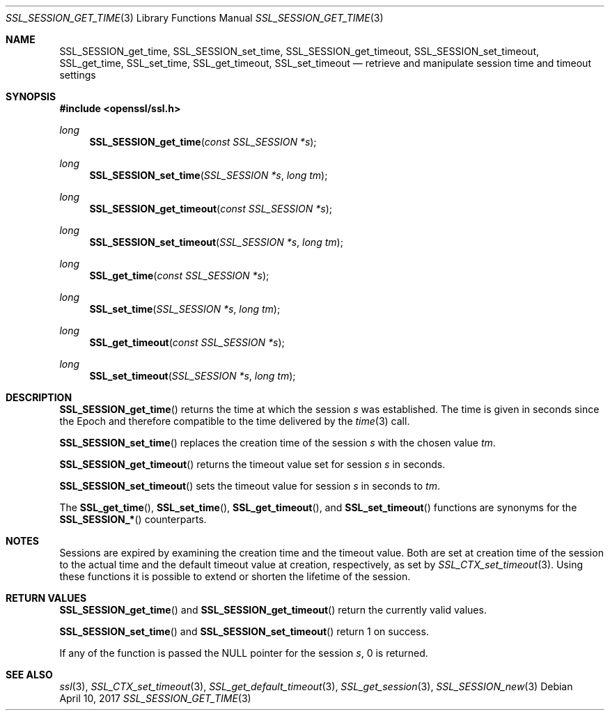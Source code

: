 .\"	$OpenBSD: SSL_SESSION_get_time.3,v 1.3 2017/04/10 15:37:55 schwarze Exp $
.\"	OpenSSL b97fdb57 Nov 11 09:33:09 2016 +0100
.\"
.\" This file was written by Lutz Jaenicke <jaenicke@openssl.org>.
.\" Copyright (c) 2001, 2005, 2006, 2016 The OpenSSL Project.
.\" All rights reserved.
.\"
.\" Redistribution and use in source and binary forms, with or without
.\" modification, are permitted provided that the following conditions
.\" are met:
.\"
.\" 1. Redistributions of source code must retain the above copyright
.\"    notice, this list of conditions and the following disclaimer.
.\"
.\" 2. Redistributions in binary form must reproduce the above copyright
.\"    notice, this list of conditions and the following disclaimer in
.\"    the documentation and/or other materials provided with the
.\"    distribution.
.\"
.\" 3. All advertising materials mentioning features or use of this
.\"    software must display the following acknowledgment:
.\"    "This product includes software developed by the OpenSSL Project
.\"    for use in the OpenSSL Toolkit. (http://www.openssl.org/)"
.\"
.\" 4. The names "OpenSSL Toolkit" and "OpenSSL Project" must not be used to
.\"    endorse or promote products derived from this software without
.\"    prior written permission. For written permission, please contact
.\"    openssl-core@openssl.org.
.\"
.\" 5. Products derived from this software may not be called "OpenSSL"
.\"    nor may "OpenSSL" appear in their names without prior written
.\"    permission of the OpenSSL Project.
.\"
.\" 6. Redistributions of any form whatsoever must retain the following
.\"    acknowledgment:
.\"    "This product includes software developed by the OpenSSL Project
.\"    for use in the OpenSSL Toolkit (http://www.openssl.org/)"
.\"
.\" THIS SOFTWARE IS PROVIDED BY THE OpenSSL PROJECT ``AS IS'' AND ANY
.\" EXPRESSED OR IMPLIED WARRANTIES, INCLUDING, BUT NOT LIMITED TO, THE
.\" IMPLIED WARRANTIES OF MERCHANTABILITY AND FITNESS FOR A PARTICULAR
.\" PURPOSE ARE DISCLAIMED.  IN NO EVENT SHALL THE OpenSSL PROJECT OR
.\" ITS CONTRIBUTORS BE LIABLE FOR ANY DIRECT, INDIRECT, INCIDENTAL,
.\" SPECIAL, EXEMPLARY, OR CONSEQUENTIAL DAMAGES (INCLUDING, BUT
.\" NOT LIMITED TO, PROCUREMENT OF SUBSTITUTE GOODS OR SERVICES;
.\" LOSS OF USE, DATA, OR PROFITS; OR BUSINESS INTERRUPTION)
.\" HOWEVER CAUSED AND ON ANY THEORY OF LIABILITY, WHETHER IN CONTRACT,
.\" STRICT LIABILITY, OR TORT (INCLUDING NEGLIGENCE OR OTHERWISE)
.\" ARISING IN ANY WAY OUT OF THE USE OF THIS SOFTWARE, EVEN IF ADVISED
.\" OF THE POSSIBILITY OF SUCH DAMAGE.
.\"
.Dd $Mdocdate: April 10 2017 $
.Dt SSL_SESSION_GET_TIME 3
.Os
.Sh NAME
.Nm SSL_SESSION_get_time ,
.Nm SSL_SESSION_set_time ,
.Nm SSL_SESSION_get_timeout ,
.Nm SSL_SESSION_set_timeout ,
.Nm SSL_get_time ,
.Nm SSL_set_time ,
.Nm SSL_get_timeout ,
.Nm SSL_set_timeout
.Nd retrieve and manipulate session time and timeout settings
.Sh SYNOPSIS
.In openssl/ssl.h
.Ft long
.Fn SSL_SESSION_get_time "const SSL_SESSION *s"
.Ft long
.Fn SSL_SESSION_set_time "SSL_SESSION *s" "long tm"
.Ft long
.Fn SSL_SESSION_get_timeout "const SSL_SESSION *s"
.Ft long
.Fn SSL_SESSION_set_timeout "SSL_SESSION *s" "long tm"
.Ft long
.Fn SSL_get_time "const SSL_SESSION *s"
.Ft long
.Fn SSL_set_time "SSL_SESSION *s" "long tm"
.Ft long
.Fn SSL_get_timeout "const SSL_SESSION *s"
.Ft long
.Fn SSL_set_timeout "SSL_SESSION *s" "long tm"
.Sh DESCRIPTION
.Fn SSL_SESSION_get_time
returns the time at which the session
.Fa s
was established.
The time is given in seconds since the Epoch and therefore compatible to the
time delivered by the
.Xr time 3
call.
.Pp
.Fn SSL_SESSION_set_time
replaces the creation time of the session
.Fa s
with
the chosen value
.Fa tm .
.Pp
.Fn SSL_SESSION_get_timeout
returns the timeout value set for session
.Fa s
in seconds.
.Pp
.Fn SSL_SESSION_set_timeout
sets the timeout value for session
.Fa s
in seconds to
.Fa tm .
.Pp
The
.Fn SSL_get_time ,
.Fn SSL_set_time ,
.Fn SSL_get_timeout ,
and
.Fn SSL_set_timeout
functions are synonyms for the
.Fn SSL_SESSION_*
counterparts.
.Sh NOTES
Sessions are expired by examining the creation time and the timeout value.
Both are set at creation time of the session to the actual time and the default
timeout value at creation, respectively, as set by
.Xr SSL_CTX_set_timeout 3 .
Using these functions it is possible to extend or shorten the lifetime of the
session.
.Sh RETURN VALUES
.Fn SSL_SESSION_get_time
and
.Fn SSL_SESSION_get_timeout
return the currently valid values.
.Pp
.Fn SSL_SESSION_set_time
and
.Fn SSL_SESSION_set_timeout
return 1 on success.
.Pp
If any of the function is passed the
.Dv NULL
pointer for the session
.Fa s ,
0 is returned.
.Sh SEE ALSO
.Xr ssl 3 ,
.Xr SSL_CTX_set_timeout 3 ,
.Xr SSL_get_default_timeout 3 ,
.Xr SSL_get_session 3 ,
.Xr SSL_SESSION_new 3
